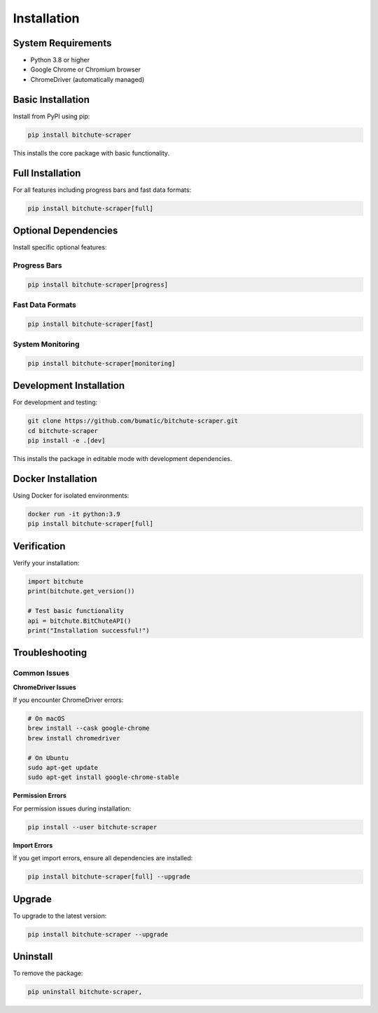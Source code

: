 Installation
============

System Requirements
-------------------

* Python 3.8 or higher
* Google Chrome or Chromium browser
* ChromeDriver (automatically managed)

Basic Installation
------------------

Install from PyPI using pip:

.. code-block:: bash

   pip install bitchute-scraper

This installs the core package with basic functionality.

Full Installation
-----------------

For all features including progress bars and fast data formats:

.. code-block:: bash

   pip install bitchute-scraper[full]

Optional Dependencies
---------------------

Install specific optional features:

Progress Bars
~~~~~~~~~~~~~

.. code-block:: bash

   pip install bitchute-scraper[progress]

Fast Data Formats
~~~~~~~~~~~~~~~~~~

.. code-block:: bash

   pip install bitchute-scraper[fast]

System Monitoring
~~~~~~~~~~~~~~~~~

.. code-block:: bash

   pip install bitchute-scraper[monitoring]

Development Installation
------------------------

For development and testing:

.. code-block:: bash

   git clone https://github.com/bumatic/bitchute-scraper.git
   cd bitchute-scraper
   pip install -e .[dev]

This installs the package in editable mode with development dependencies.

Docker Installation
-------------------

Using Docker for isolated environments:

.. code-block:: bash

   docker run -it python:3.9
   pip install bitchute-scraper[full]

Verification
------------

Verify your installation:

.. code-block:: python

   import bitchute
   print(bitchute.get_version())
   
   # Test basic functionality
   api = bitchute.BitChuteAPI()
   print("Installation successful!")

Troubleshooting
---------------

Common Issues
~~~~~~~~~~~~~

**ChromeDriver Issues**

If you encounter ChromeDriver errors:

.. code-block:: bash

   # On macOS
   brew install --cask google-chrome
   brew install chromedriver
   
   # On Ubuntu
   sudo apt-get update
   sudo apt-get install google-chrome-stable

**Permission Errors**

For permission issues during installation:

.. code-block:: bash

   pip install --user bitchute-scraper

**Import Errors**

If you get import errors, ensure all dependencies are installed:

.. code-block:: bash

   pip install bitchute-scraper[full] --upgrade

Upgrade
-------

To upgrade to the latest version:

.. code-block:: bash

   pip install bitchute-scraper --upgrade

Uninstall
---------

To remove the package:

.. code-block:: bash

   pip uninstall bitchute-scraper,